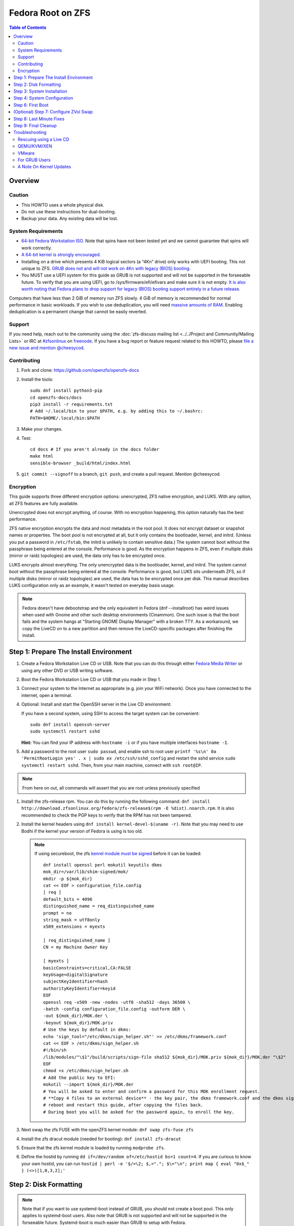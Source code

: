 .. highlight:: sh

Fedora Root on ZFS
==================

.. contents:: Table of Contents
  :local:

Overview
--------

Caution
~~~~~~~

- This HOWTO uses a whole physical disk.
- Do not use these instructions for dual-booting.
- Backup your data. Any existing data will be lost.

System Requirements
~~~~~~~~~~~~~~~~~~~

- `64-bit Fedora Workstation ISO.
  <https://getfedora.org/en/workstation/download/>`__
  Note that spins have not been tested yet and we cannot guarantee that spins will work correctly.
- `A 64-bit kernel is strongly encouraged.
  <https://openzfs.github.io/openzfs-docs/Project%20and%20Community/FAQ.html#bit-vs-64-bit-systems>`__
- Installing on a drive which presents 4 KiB logical sectors (a “4Kn” drive)
  only works with UEFI booting. This not unique to ZFS. `GRUB does not and
  will not work on 4Kn with legacy (BIOS) booting.
  <http://savannah.gnu.org/bugs/?46700>`__
- You MUST use a UEFI system for this guide as GRUB is not supported and 
  will not be supported in the forseeable future. To verify that you are using
  UEFI, go to /sys/firmware/efi/efivars and make sure it is not empty. `It is 
  also worth noting that Fedora plans to drop support for legacy (BIOS) booting 
  support entirely in a future release.
  <https://lists.fedoraproject.org/archives/list/devel@lists.fedoraproject.org/thread/QBANCA2UAJ5ZSMDVVARLIYAJE66TYTCD/>`__


Computers that have less than 2 GiB of memory run ZFS slowly. 4 GiB of memory
is recommended for normal performance in basic workloads. If you wish to use
deduplication, you will need `massive amounts of RAM
<http://wiki.freebsd.org/ZFSTuningGuide#Deduplication>`__. Enabling
deduplication is a permanent change that cannot be easily reverted.

Support
~~~~~~~

If you need help, reach out to the community using the :doc:`zfs-discuss
mailing list <../../Project and Community/Mailing Lists>` or IRC at
`#zfsonlinux <irc://irc.freenode.net/#zfsonlinux>`__ on `freenode
<https://freenode.net/>`__. If you have a bug report or feature request
related to this HOWTO, please `file a new issue and mention @cheesycod
<https://github.com/openzfs/openzfs-docs/issues/new?body=@cheesycod,%20I%20have%20the%20following%20issue%20with%20the%20Fedora%20Root%20on%20ZFS%20HOWTO:>`__.

Contributing
~~~~~~~~~~~~

#. Fork and clone: https://github.com/openzfs/openzfs-docs

#. Install the tools::

    sudo dnf install python3-pip
    cd openzfs-docs/docs
    pip3 install -r requirements.txt
    # Add ~/.local/bin to your $PATH, e.g. by adding this to ~/.bashrc:
    PATH=$HOME/.local/bin:$PATH

#. Make your changes.

#. Test::

    cd docs # If you aren't already in the docs folder
    make html
    sensible-browser _build/html/index.html

#. ``git commit --signoff`` to a branch, ``git push``, and create a pull
   request. Mention @cheesycod.

Encryption
~~~~~~~~~~

This guide supports three different encryption options: unencrypted, ZFS
native encryption, and LUKS. With any option, all ZFS features are fully
available.

Unencrypted does not encrypt anything, of course. With no encryption
happening, this option naturally has the best performance.

ZFS native encryption encrypts the data and most metadata in the root
pool. It does not encrypt dataset or snapshot names or properties. The
boot pool is not encrypted at all, but it only contains the bootloader,
kernel, and initrd. (Unless you put a password in ``/etc/fstab``, the
initrd is unlikely to contain sensitive data.) The system cannot boot
without the passphrase being entered at the console. Performance is
good. As the encryption happens in ZFS, even if multiple disks (mirror
or raidz topologies) are used, the data only has to be encrypted once.

LUKS encrypts almost everything. The only unencrypted data is the bootloader,
kernel, and initrd. The system cannot boot without the passphrase being
entered at the console. Performance is good, but LUKS sits underneath ZFS, so
if multiple disks (mirror or raidz topologies) are used, the data has to be
encrypted once per disk. This manual describes LUKS configuration only as an example, it wasn't tested on everyday basis usage.

.. note::
    Fedora doesn't have debootstrap and the only equivalent in Fedora (dnf --installroot) has weird issues when used with Gnome and other such desktop environments (Cinammon). One such issue is that the boot fails and the system hangs at "Starting GNOME Display Manager" with a broken TTY. 
    As a workaround, we copy the LiveCD on to a new partition and then remove the LiveCD-specific packages after finishing the install.

Step 1: Prepare The Install Environment
---------------------------------------

#. Create a Fedora Workstation Live CD or USB. Note that you can do this through either `Fedora Media Writer <https://docs.fedoraproject.org/en-US/fedora/f33/install-guide/install/Preparing_for_Installation/#_fedora_media_writer>`__ or using any other DVD or USB writing software.

#. Boot the Fedora Workstation Live CD or USB that you made in Step 1.

#. Connect your system to the Internet as appropriate (e.g. join your WiFi network). Once you have connected to the internet, open a terminal.

#. Optional: Install and start the OpenSSH server in the Live CD environment:

   If you have a second system, using SSH to access the target system can be
   convenient::

     sudo dnf install openssh-server
     sudo systemctl restart sshd

   **Hint:** You can find your IP address with
   ``hostname -i`` or if you have multiple interfaces ``hostname -I``.
#. Add a password to the root user ``sudo passwd``, and enable ssh to root user ``printf '%s\n' 0a 'PermitRootLogin yes' . x | sudo ex /etc/ssh/sshd_config`` and restart the sshd service ``sudo systemctl restart sshd``. Then, from your main machine,
   connect with ``ssh root@IP``.


.. note::
   From here on out, all commands will assert that you are root unless previously specified

#. Install the zfs-release rpm. You can do this by running the following command: ``dnf install http://download.zfsonlinux.org/fedora/zfs-release$(rpm -E %dist).noarch.rpm``. It is also recommended to check the PGP keys to verify that the RPM has not been tampered.

#. Install the kernel headers using ``dnf install kernel-devel-$(uname -r)``. Note that you may need to use Bodhi if the kernel your version of Fedora is using is too old.

   .. note::
      If using secureboot, the zfs `kenrel module must be signed <https://docs.fedoraproject.org/en-US/fedora/f33/system-administrators-guide/kernel-module-driver-configuration/Working_with_Kernel_Modules/#sect-signing-kernel-modules-for-secure-boot>`__ before it can be loaded::
   
        dnf install openssl perl mokutil keyutils dkms
        mok_dir=/var/lib/shim-signed/mok/
        mkdir -p ${mok_dir}
        cat << EOF > configuration_file.config
        [ req ]
        default_bits = 4096
        distinguished_name = req_distinguished_name
        prompt = no
        string_mask = utf8only
        x509_extensions = myexts

        [ req_distinguished_name ]
        CN = my Machine Owner Key
      
        [ myexts ]
        basicConstraints=critical,CA:FALSE
        keyUsage=digitalSignature
        subjectKeyIdentifier=hash
        authorityKeyIdentifier=keyid
        EOF
        openssl req -x509 -new -nodes -utf8 -sha512 -days 36500 \
        -batch -config configuration_file.config -outform DER \
        -out ${mok_dir}/MOK.der \
        -keyout ${mok_dir}/MOK.priv
        # Use the keys by default in dkms:
        echo 'sign_tool="/etc/dkms/sign_helper.sh"' >> /etc/dkms/framework.conf
        cat << EOF > /etc/dkms/sign_helper.sh
        #!/bin/sh
        /lib/modules/"\$1"/build/scripts/sign-file sha512 ${mok_dir}/MOK.priv ${mok_dir}/MOK.der "\$2"
        EOF
        chmod +x /etc/dkms/sign_helper.sh
        # Add the public key to EFI:
        mokutil --import ${mok_dir}/MOK.der
        # You will be asked to enter and confirm a password for this MOK enrollment request.
        # **Copy 4 files to an external device** - the key pair, the dkms framework.conf and the dkms sign_helper.sh - so they can be brought back after reboot,
        # reboot and restart this guide, after copying the files back.
        # During boot you will be asked for the password again, to enroll the key.
      

#. Next swap the zfs FUSE with the openZFS kernel module: ``dnf swap zfs-fuse zfs``

#. Install the zfs dracut module (needed for booting): ``dnf install zfs-dracut``

#. Ensure that the zfs kernel module is loaded by running ``modprobe zfs``.

      
#. Define the hostid by running ``dd if=/dev/random of=/etc/hostid bs=1 count=4``. If you are curious to know your own hostid, you can run ``hostid | perl -e '$/=\2; $,="."; $\="\n"; print map { eval "0x$_" } (<>)[1,0,3,2];'``

Step 2: Disk Formatting
-----------------------
.. note::
   Note that if you want to use systemd-boot instead of GRUB, you should not create a boot pool. This only applies to systemd-boot users. Also note that GRUB is not supported and will not be supported in the forseeable future. Systemd-boot is much easier than GRUB to setup with Fedora.


#. Set a variable with the disk name::

     DISK=/dev/disk/by-id/scsi-SATA_disk1

   Always use the long ``/dev/disk/by-id/*`` aliases with ZFS. Using the
   ``/dev/sd*`` device nodes directly can cause sporadic import failures,
   especially on systems that have more than one storage pool.

   **Hints:**

   - ``ls -la /dev/disk/by-id`` will list the aliases.
   - Are you doing this in a virtual machine? If your virtual disk is missing
     from ``/dev/disk/by-id``, use ``/dev/vda`` if you are using KVM with
     virtio; otherwise, read the `troubleshooting <#troubleshooting>`__
     section.

#. If you are re-using a disk, clear it as necessary:

   If the disk was previously used in an MD array::

     # See if one or more MD arrays are active:
     cat /proc/mdstat
     # If so, stop them (replace ``md0`` as required):
     mdadm --stop /dev/md0

     # For an array using the whole disk:
     mdadm --zero-superblock --force $DISK
     # For an array using a partition:
     mdadm --zero-superblock --force ${DISK}-part2

   Clear the partition table::

     sgdisk --zap-all $DISK

   If you get a message about the kernel still using the old partition table of your target disk, reboot and restart this section. Note that this does not apply to other unrelated disks as we are running under a LiveCD and partprobe doesn't like that.

#. Partition your disk(s):

   Run this to create your ESP::

     sgdisk     -n0:1M:+1G   -t0:EF00 $DISK

   (Optional, but recommended if you have high memory pressure): Create a swap partition::

     sgdisk     -n0:0:+<size>G  -t0:8200 $DISK # Make sure you replace <size> with the size of your swap partition.
     mkswap     $DISK-part2
     swapon     $DISK-part2

   .. note::
      Creation of the swap partition shoud not be done if you plan on using ZFS for swap. Instead, please follow Step 8 instead

   Choose one of the following options:

   - Unencrypted or ZFS native encryption::

       sgdisk     -n3:0:0        -t3:BF00 $DISK

   - LUKS (same warning as with Unencrypted and ZFS native encryption, change the -n3 and -t3 to -n2 and -t2 if you are not adding swap)::

       sgdisk     -n3:0:0        -t3:8309 $DISK

   If you are creating a mirror or raidz topology, repeat the partitioning
   commands for all the disks which will be part of the pool.

#. Create the root pool (change the disk to ${DISK}-part2 if you added a swap partition in the previous step):

   Choose one of the following options:

   - Unencrypted::

       zpool create \
           -o ashift=12 \
           -O acltype=posixacl -O canmount=off -O compression=lz4 \
           -O dnodesize=auto -O normalization=formD -O relatime=on \
           -O xattr=sa -O mountpoint=/ -R /mnt \
           rpool ${DISK}-part3

   - ZFS native encryption::

       zpool create \
           -o ashift=12 \
           -O encryption=aes-256-gcm \
           -O keylocation=prompt -O keyformat=passphrase \
           -O acltype=posixacl -O canmount=off -O compression=lz4 \
           -O dnodesize=auto -O normalization=formD -O relatime=on \
           -O xattr=sa -O mountpoint=/ -R /mnt \
           rpool ${DISK}-part3

   - LUKS::

       dnf install cryptsetup
       cryptsetup luksFormat -c aes-xts-plain64 -s 512 -h sha256 ${DISK}-part3 # change -part 3 to -part2 if swap partition was not made during partitioning
       cryptsetup luksOpen ${DISK}-part3 luks1
       zpool create \
           -o ashift=12 \
           -O acltype=posixacl -O canmount=off -O compression=lz4 \
           -O dnodesize=auto -O normalization=formD -O relatime=on \
           -O xattr=sa -O mountpoint=/ -R /mnt \
           rpool /dev/mapper/luks1

   **Notes:**

   - The use of ``ashift=12`` is recommended here because many drives
     today have 4 KiB (or larger) physical sectors, even though they
     present 512 B logical sectors. Also, a future replacement drive may
     have 4 KiB physical sectors (in which case ``ashift=12`` is desirable)
     or 4 KiB logical sectors (in which case ``ashift=12`` is required).
   - Setting ``-O acltype=posixacl`` enables POSIX ACLs globally. If you
     do not want this, remove that option, but later add
     ``-o acltype=posixacl`` (note: lowercase “o”) to the ``zfs create``
     for ``/var/log``, as `journald requires ACLs
     <https://askubuntu.com/questions/970886/journalctl-says-failed-to-search-journal-acl-operation-not-supported>`__
   - Setting ``normalization=formD`` eliminates some corner cases relating
     to UTF-8 filename normalization. It also implies ``utf8only=on``,
     which means that only UTF-8 filenames are allowed. If you care to
     support non-UTF-8 filenames, do not use this option. For a discussion
     of why requiring UTF-8 filenames may be a bad idea, see `The problems
     with enforced UTF-8 only filenames
     <http://utcc.utoronto.ca/~cks/space/blog/linux/ForcedUTF8Filenames>`__.
   - ``recordsize`` is unset (leaving it at the default of 128 KiB). If you
     want to tune it (e.g. ``-o recordsize=1M``), see `these
     <https://jrs-s.net/2019/04/03/on-zfs-recordsize/>`__ `various
     <http://blog.programster.org/zfs-record-size>`__ `blog
     <https://utcc.utoronto.ca/~cks/space/blog/solaris/ZFSFileRecordsizeGrowth>`__
     `posts
     <https://utcc.utoronto.ca/~cks/space/blog/solaris/ZFSRecordsizeAndCompression>`__.
   - Setting ``relatime=on`` is a middle ground between classic POSIX
     ``atime`` behavior (with its significant performance impact) and
     ``atime=off`` (which provides the best performance by completely
     disabling atime updates). Since Linux 2.6.30, ``relatime`` has been
     the default for other filesystems. See `RedHat’s documentation
     <https://access.redhat.com/documentation/en-us/red_hat_enterprise_linux/6/html/power_management_guide/relatime>`__
     for further information.
   - Setting ``xattr=sa`` `vastly improves the performance of extended
     attributes
     <https://github.com/zfsonlinux/zfs/commit/82a37189aac955c81a59a5ecc3400475adb56355>`__.
     Inside ZFS, extended attributes are used to implement POSIX ACLs.
     Extended attributes can also be used by user-space applications.
     `They are used by some desktop GUI applications.
     <https://en.wikipedia.org/wiki/Extended_file_attributes#Linux>`__
     `They can be used by Samba to store Windows ACLs and DOS attributes;
     they are required for a Samba Active Directory domain controller.
     <https://wiki.samba.org/index.php/Setting_up_a_Share_Using_Windows_ACLs>`__
     Note that ``xattr=sa`` is `Linux-specific
     <http://open-zfs.org/wiki/Platform_code_differences>`__. If you move your
     ``xattr=sa`` pool to another OpenZFS implementation besides ZFS-on-Linux,
     extended attributes will not be readable (though your data will be). If
     portability of extended attributes is important to you, omit the
     ``-O xattr=sa`` above. Even if you do not want ``xattr=sa`` for the whole
     pool, it is probably fine to use it for ``/var/log``.
   - Make sure to include the ``-part4`` portion of the drive path. If you
     forget that, you are specifying the whole disk, which ZFS will then
     re-partition, and you will lose the bootloader partition(s).
   - ZFS native encryption `now
     <https://github.com/openzfs/zfs/commit/31b160f0a6c673c8f926233af2ed6d5354808393>`__
     defaults to ``aes-256-gcm``.
   - For LUKS, the key size chosen is 512 bits. However, XTS mode requires two
     keys, so the LUKS key is split in half. Thus, ``-s 512`` means AES-256.
   - Your passphrase will likely be the weakest link. Choose wisely. See
     `section 5 of the cryptsetup FAQ
     <https://gitlab.com/cryptsetup/cryptsetup/wikis/FrequentlyAskedQuestions#5-security-aspects>`__
     for guidance.

   **Hints:**

   - If you are creating a mirror topology, create the pool using::

       zpool create \
           ... \
           rpool mirror \
           /dev/disk/by-id/scsi-SATA_disk1-part3 \
           /dev/disk/by-id/scsi-SATA_disk2-part3

   - For raidz topologies, replace ``mirror`` in the above command with
     ``raidz``, ``raidz2``, or  ``raidz3`` and list the partitions from
     additional disks.
   - When using LUKS with mirror or raidz topologies, use
     ``/dev/mapper/luks1``, ``/dev/mapper/luks2``, etc., which you will have
     to create using ``cryptsetup``.
   - The pool name is arbitrary. If changed, the new name must be used
     consistently. On systems that can automatically install to ZFS, the root
     pool is named ``rpool`` by default.

Step 3: System Installation
---------------------------

#. Create the filesystem datasets to act as containers::

     zfs create -o canmount=off -o mountpoint=none rpool/ROOT

   On Solaris systems, the root filesystem is cloned and the suffix is
   incremented for major system changes through ``pkg image-update`` or
   ``beadm``. Similar functionality has not yet been implemented into Fedora and will most likely never be added to Fedora in the forseeable future due to licensing issues.

#. Create filesystem datasets for the root and boot filesystems::

     zfs create -o canmount=noauto -o mountpoint=/ rpool/ROOT/fedora
     zfs mount rpool/ROOT/fedora

   With ZFS, it is not normally necessary to use a mount command (either
   ``mount`` or ``zfs mount``). This situation is an exception because of
   ``canmount=noauto``.

#. Create datasets::

     zfs create                                 rpool/home
     zfs create -o canmount=off                 rpool/var
     zfs create -o canmount=off                 rpool/var/lib
     zfs create                                 rpool/var/log
     zfs create                                 rpool/var/spool

   The datasets below are optional, depending on your preferences and/or
   software choices.

   If you wish to exclude these from snapshots::

     zfs create -o com.sun:auto-snapshot=false  rpool/var/cache
     zfs create -o com.sun:auto-snapshot=false  rpool/var/tmp
     chmod 1777 /mnt/var/tmp

   If this system will use Docker (which manages its own datasets &
   snapshots)::

     zfs create -o com.sun:auto-snapshot=false  rpool/var/lib/docker

   If this system will use NFS (locking)::

     zfs create -o com.sun:auto-snapshot=false  rpool/var/lib/nfs

   A tmpfs is recommended later, but if you want a separate dataset for
   ``/tmp``::

     zfs create -o com.sun:auto-snapshot=false  rpool/tmp
     chmod 1777 /mnt/tmp
   
   Note that the reason why we are not fully seperating everything like we did in Ubuntu is because dnf will fail to install or update certain packages if we create too many datasets. An example of one such package is filesystem, which fails to install if other ZFS datasets are created. Another reason why is to make it easier to repair broken systems using the dracut emergency shell

   The primary goal of this dataset layout is to separate the OS from user
   data. This allows the root filesystem to be rolled back without rolling
   back user data.

   If you do nothing extra, ``/tmp`` will be stored as part of the root
   filesystem. Alternatively, you can create a separate dataset for ``/tmp``,
   as shown above. This keeps the ``/tmp`` data out of snapshots of your root
   filesystem. It also allows you to set a quota on ``rpool/tmp``, if you want
   to limit the maximum space used. Otherwise, you can use a tmpfs (RAM
   filesystem) later.

#. Copy the LiveCD to your HDD/SDD::

     rsync -avxHASX / /mnt/
   
   It is important to not forget the trailing /.
   This command copies the LiveCD to our new zfs datasets and this is the only way I have found to reliably install and boot Fedora Workstation
   
   Alternative::
    
    dnf --releasever=$(rpm -E %fedora) --installroot=/mnt/ install @"Fedora Workstation"
    systemd-firstboot --root=/mnt/ --copy --setup-machine-id
    # '--copy' does eesentialy the same as rsync - it copies the current host's settings into the image.
    # --setup-machine-id might be cleaner than previous step of using /dev/random to initialize machine-id
    systemd-nspawn -bD /mnt/ # Replaces mount --rbind ... chroot block later on.

Step 4: System Configuration
----------------------------

#. Configure the hostname:

   Replace ``HOSTNAME`` with the desired hostname::

     echo HOSTNAME > /mnt/etc/hostname
   
   Edit /mnt/etc/hosts using the text editor of your choice. 
   If the system does not have a real name in DNS, add this line::

     127.0.1.1       HOSTNAME
   
   Otherwise, if the system has a real name in DNS, add this line::

     127.0.1.1       FQDN HOSTNAME

   **Hint:** Use ``nano`` or ``vim`` if you find vi to be confusing

   .. note::
       NetworkManager, in most cases, will work without any additional configuration.

#. Bind the virtual filesystems from the LiveCD environment to the new
   system and ``chroot`` into it::

     mount --rbind /dev  /mnt/dev
     mount --rbind /proc /mnt/proc
     mount --rbind /sys  /mnt/sys
     sudo mount -o bind /run /mnt/run     
     chroot /mnt /usr/bin/env DISK=$DISK bash --login

   **Note:** This is using ``--rbind``, not ``--bind``.

#. Make sure that the output of ``echo $DISK`` is not blank. If it is, set the DISK variable like what we did in Step 2

#. Update the new system::

     dnf update --exclude=kernel* # Note: the --exclude=kernel* is optional in the majority of cases. You can remove it if you are OK with ZFS potentially (rarely) breaking due to a kernel update.

.. note::

   Note that the ZFS install we did outside in the LiveCD persists here. Hence, it is not needed to maunally install zfs-release, zfs-dracut and zfs again. Also note that cryptsetup is still extremely experimental and that the maintainer of this project does not use LUKS/cryptsetup whatsoever. Use at your own risk.

#. For LUKS installs only, setup ``/etc/crypttab``:: 

     dnf install cryptsetup

     echo luks1 UUID=$(blkid -s UUID -o value ${DISK}-part3) none \
         luks,discard,initramfs > /etc/crypttab

   The use of ``initramfs`` is a work-around for `cryptsetup does not support
   ZFS <https://bugs.launchpad.net/ubuntu/+source/cryptsetup/+bug/1612906>`__.

   **Hint:** If you are creating a mirror or raidz topology, repeat the
   ``/etc/crypttab`` entries for ``luks2``, etc. adjusting for each disk.

#. Remove GRUB2 as it can cause problems in the future::

        rpm --nodeps -ve $(rpm -qa | grep "^grub2-") os-prober
        echo 'exclude=grub2-*,os-prober' >> /etc/dnf/dnf.conf

#. Install systemd-boot::

        rm -rvf /boot # Don't worry, we'll reinstall the kernel later
        mkdir boot # Create the boot folder
        dnf install dosfstools
        mkdosfs -F 32 -s 1 -n EFI ${DISK}-part1 # You should not need to change this
        # If you want to use partition UUID's (more stable, but longer to type and slightly harder to debug)
        echo PARTUUID=$(blkid -s PARTUUID -o value ${DISK}-part1) \
           /boot vfat umask=0777,shortname=lower,context=system_u:object_r:boot_t:s0,nofail,x-systemd.device-timeout=1 0 1 >> /etc/fstab
        mount /boot
        uuidgen | tr -d '-' > /etc/machine-id
        mkdir -p /boot/$(</etc/machine-id)
        bootctl install # Install systemd-boot to ESP
        echo 'root=ZFS=rpool/ROOT/fedora' > /etc/kernel/cmdline
        kernel-install add $(uname -r) /lib/modules/$(uname -r)/vmlinuz # Reinstall the kernel
        dracut --kver $(uname -r) --force --add-drivers "zfs" # Rebuild initramfs just in case

      **Notes:**

     - Use ``SYSTEMD_RELAX_XBOOTLDR_CHECKS=1 bootctl install --esp-path=/boot --boot-path=/boot`` instead of ``bootctl install`` if ``bootctl install`` fails.
     - The ``-s 1`` for ``mkdosfs`` is only necessary for drives which present
        4 KiB logical sectors (“4Kn” drives) to meet the minimum cluster size
        (given the partition size of 512 MiB) for FAT32. It also works fine on
        drives which present 512 B sectors.

#. Set a root password::

     passwd

#. Optional (but recommended): Mount a tmpfs to ``/tmp``

   If you chose to create a ``/tmp`` dataset above, skip this step, as they
   are mutually exclusive choices. Otherwise, you can put ``/tmp`` on a
   tmpfs (RAM filesystem) by enabling the ``tmp.mount`` unit.

   ::

     cp /usr/share/systemd/tmp.mount /etc/systemd/system/
     systemctl enable tmp.mount

.. note::
   GRUB installation is not supported by this guide and will not be supported in the forseeable future. The above steps should have installed systemd-boot, an alternative to GRUB which provides the majority of GRUBS features. If you still wish to use GRUB, it might be possible to chainload systemd-boot using GRUB and boot your Fedora installation that way. Instructions on how to do this will not be provided and this has not been tested to work. You are welcome to make a PR for this however

Step 6: First Boot
------------------

#. Optional: Snapshot the initial installation::

     zfs snapshot rpool/ROOT/fedora@install

   In the future, you will likely want to take snapshots before each
   upgrade, and remove old snapshots (including this one) at some point to
   save space.

#. Exit from the ``chroot`` environment back to the LiveCD environment::

     exit

#. Run these commands in the LiveCD environment to unmount all
   filesystems::

     mount | grep -v zfs | tac | awk '/\/mnt/ {print $3}' | \
         xargs -i{} umount -lf {}
     zpool export -a

#. Reboot::

     reboot

   Wait for the newly installed system to boot normally (hopefully). You will/should automatically be logged in as liveuser. Ignore any Install Fedora prompts you see for now. They will be removed when we remove the stale packages.

#. Create a user account::
    
     1. Open GNOME Settings and navigate to User Accounts
     2. Click Unlock
     3. Click the Add User button
     4. Type in your user information. Make sure this user is an Administrator.
     5. Sign out of liveuser
     6. Login using your new user account
     7. Open GNOME settings again and navigate to User Accounts
     8. Click Unlock
     9. Click liveuser and click Delete User
     10. Set auto-login for your user account if you want
     11. Reboot

#. Remove stale packages::

     dnf remove --allowerasing --best anaconda-core anaconda-gui anaconda-widgets*

   Removal of anaconda and grub/os-prober prevent issues such as the "Install Fedora" issue and other such conflicts.


(Optional) Step 7: Configure ZVol Swap
--------------------------------------

**Caution**: On systems with extremely high memory pressure, using a
zvol for swap can result in lockup, regardless of how much swap is still
available. There is `a bug report upstream
<https://github.com/zfsonlinux/zfs/issues/7734>`__. On such systems, it is wise to create a swap partition and use that. This should have been covered in partitioning.

#. Create a volume dataset (zvol) for use as a swap device::

     zfs create -V 4G -b $(getconf PAGESIZE) -o compression=zle \
         -o logbias=throughput -o sync=always \
         -o primarycache=metadata -o secondarycache=none \
         -o com.sun:auto-snapshot=false rpool/swap

   You can adjust the size (the ``4G`` part) to your needs.

   The compression algorithm is set to ``zle`` because it is the cheapest
   available algorithm. As this guide recommends ``ashift=12`` (4 kiB
   blocks on disk), the common case of a 4 kiB page size means that no
   compression algorithm can reduce I/O. The exception is all-zero pages,
   which are dropped by ZFS; but some form of compression has to be enabled
   to get this behavior.

#. Configure the swap device:

   **Caution**: Always use long ``/dev/zvol`` aliases in configuration
   files. Never use a short ``/dev/zdX`` device name.

   ::

     mkswap -f /dev/zvol/rpool/swap # Omit this if you already did it in partitioning with a swap partition
     echo /dev/zvol/rpool/swap none swap discard 0 0 >> /etc/fstab # Change this to your swap partition if you are using a swap partition
     echo RESUME=none > /etc/initramfs-tools/conf.d/resume # Omit this if you are using a swap partition and not a zvol.

   The ``RESUME=none`` is necessary to disable resuming from hibernation.
   This does not work, as the zvol is not present (because the pool has not
   yet been imported) at the time the resume script runs. If it is not
   disabled, the boot process hangs for 30 seconds waiting for the swap
   zvol to appear.

#. Enable the swap device::

     swapon -av

Step 8: Last Minute Fixes
-------------------------

#. Upgrade the system (if you haven't already done it)::

     dnf update

#. Optional: Disable log compression:

   As ``/var/log`` is already compressed by ZFS, logrotate’s compression is
   going to burn CPU and disk I/O for (in most cases) very little gain. Also,
   if you are making snapshots of ``/var/log``, logrotate’s compression will
   actually waste space, as the uncompressed data will live on in the
   snapshot. You can edit the files in ``/etc/logrotate.d`` by hand to comment
   out ``compress``, or use this loop (copy-and-paste highly recommended)::

     for file in /etc/logrotate.d/* ; do
         if grep -Eq "(^|[^#y])compress" "$file" ; then
             sed -i -r "s/(^|[^#y])(compress)/\1#\2/" "$file"
         fi
     done

#. (Optional, but highly recommended) Enable systemd-boot timeout menu in case latest kernel fails to boot::

     sed -i 's/#timeout.*/timeout 10/' /boot/loader/loader.conf

#. Ensure that zfs-target is enabled::

     systemctl enable zfs.target

#. Reboot::

     reboot

Step 9: Final Cleanup
----------------------

#. Wait for the system to boot normally. Login using the account you
   created. Ensure the system (including networking) works normally.

#. Optional: Delete the snapshots of the initial installation::

     sudo zfs destroy rpool/ROOT/fedora@install

#. Optional: For LUKS installs only, backup the LUKS header::

     sudo cryptsetup luksHeaderBackup /dev/disk/by-id/scsi-SATA_disk1-part4 \
         --header-backup-file luks1-header.dat

   Store that backup somewhere safe (e.g. cloud storage). It is protected by
   your LUKS passphrase, but you may wish to use additional encryption.

   **Hint:** If you created a mirror or raidz topology, repeat this for each
   LUKS volume (``luks2``, etc.).

#. Optional: If you want your boot partition synced between your disks, check out https://github.com/gregory-lee-bartholomew/bootsync

Troubleshooting
---------------

Rescuing using a Live CD
~~~~~~~~~~~~~~~~~~~~~~~~

Go through `Step 1: Prepare The Install Environment
<#step-1-prepare-the-install-environment>`__.

For LUKS, first unlock the disk(s)::

  dnf install cryptsetup
  cryptsetup luksOpen /dev/disk/by-id/scsi-SATA_disk1-part4 luks1
  # Repeat for additional disks, if this is a mirror or raidz topology.

Mount everything correctly::

  zpool export -a
  zpool import -N -R /mnt rpool
  zfs load-key -a
  zfs mount rpool/ROOT/fedora
  zfs mount -a

If needed, you can chroot into your installed environment::

  mount --rbind /dev  /mnt/dev
  mount --rbind /proc /mnt/proc
  mount --rbind /sys  /mnt/sys
  chroot /mnt /bin/bash --login
  mount /boot
  mount -a

Do whatever you need to do to fix your system.

When done, cleanup::

  exit
  mount | grep -v zfs | tac | awk '/\/mnt/ {print $3}' | \
      xargs -i{} umount -lf {}
  zpool export -a
  reboot

QEMU/KVM/XEN
~~~~~~~~~~~~

Set a unique serial number on each virtual disk using libvirt or qemu
(e.g. ``-drive if=none,id=disk1,file=disk1.qcow2,serial=1234567890``).

To be able to use UEFI in guests (instead of only BIOS booting), run
this on the host::

  sudo dnf install edk2-ovmf
  sudo vi /etc/libvirt/qemu.conf

Uncomment these lines:

.. code-block:: text

  nvram = [
     "/usr/share/OVMF/OVMF_CODE.fd:/usr/share/OVMF/OVMF_VARS.fd",
     "/usr/share/OVMF/OVMF_CODE.secboot.fd:/usr/share/OVMF/OVMF_VARS.fd",
     "/usr/share/AAVMF/AAVMF_CODE.fd:/usr/share/AAVMF/AAVMF_VARS.fd",
     "/usr/share/AAVMF/AAVMF32_CODE.fd:/usr/share/AAVMF/AAVMF32_VARS.fd"
  ]

::

  sudo systemctl restart libvirtd.service

VMware
~~~~~~

- Set ``disk.EnableUUID = "TRUE"`` in the vmx file or vsphere configuration.
  Doing this ensures that ``/dev/disk`` aliases are created in the guest.

For GRUB Users
~~~~~~~~~~~~~~

- If you still wish to use GRUB, you will need to set ZPOOL_VDEV_NAME_PATH=1 in environmental variables while installing and running grub-mkconfig. Instructions on how to install using GRUB will not be provided in the forseeable future. You can use the Ubuntu Root on ZFS guide as a reference on how to set that up however. PR's for GRUB support is welcome.

A Note On Kernel Updates
~~~~~~~~~~~~~~~~~~~~~~~~

Make sure to run `Step 6: Fixing systemd-boot config <#step-6-fixing-systemd-boot-config>`__. after kernel updates in case dnf messes up. 
